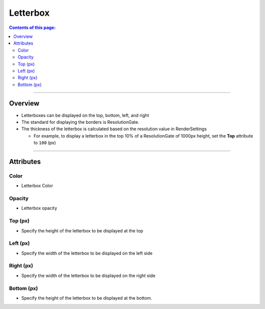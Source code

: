 .. _attr_Letterbox_en:

Letterbox
#########

.. contents:: Contents of this page:
   :depth: 3
   :local:

++++


Overview
********

* Letterboxes can be displayed on the top, bottom, left, and right
* The standard for displaying the borders is ResolutionGate.
* The thickness of the letterbox is calculated based on the resolution value in RenderSettings

  * For example, to display a letterbox in the top 10% of a ResolutionGate of 1000px height, set the **Top** attribute to ``100`` (px)

.. figure:: ../../_gif/_tmp_gif.gif
   :alt: letterbox

++++

Attributes
**********

.. figure:: ../../_images/letterboxAttr.png
   :alt: letterbox

Color
=====

* Letterbox Color

Opacity
=======

* Letterbox opacity

Top (px)
=========

* Specify the height of the letterbox to be displayed at the top

Left (px)
==========

* Specify the width of the letterbox to be displayed on the left side

Right (px)
===========

* Specify the width of the letterbox to be displayed on the right side

Bottom (px)
============

* Specify the height of the letterbox to be displayed at the bottom.


.. seealso::
   See ":ref:`sample_letterbox_en`" for concrete examples of how to use it.
